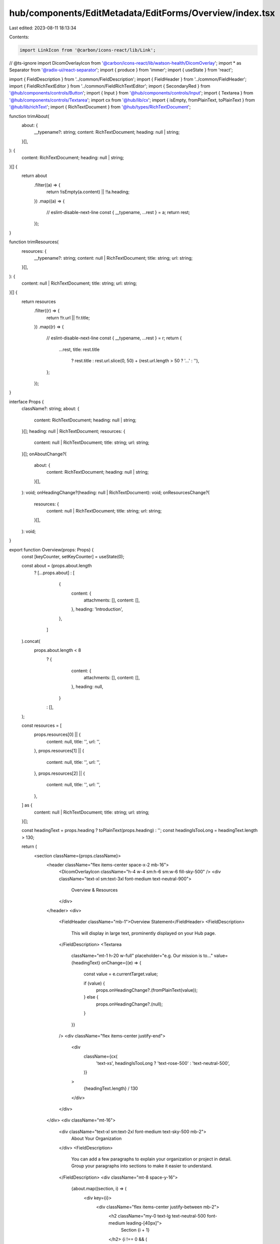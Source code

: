hub/components/EditMetadata/EditForms/Overview/index.tsx
========================================================

Last edited: 2023-08-11 18:13:34

Contents:

.. code-block:: tsx

    import LinkIcon from '@carbon/icons-react/lib/Link';
// @ts-ignore
import DicomOverlayIcon from '@carbon/icons-react/lib/watson-health/DicomOverlay';
import * as Separator from '@radix-ui/react-separator';
import { produce } from 'immer';
import { useState } from 'react';

import { FieldDescription } from '../common/FieldDescription';
import { FieldHeader } from '../common/FieldHeader';
import { FieldRichTextEditor } from '../common/FieldRichTextEditor';
import { SecondaryRed } from '@hub/components/controls/Button';
import { Input } from '@hub/components/controls/Input';
import { Textarea } from '@hub/components/controls/Textarea';
import cx from '@hub/lib/cx';
import { isEmpty, fromPlainText, toPlainText } from '@hub/lib/richText';
import { RichTextDocument } from '@hub/types/RichTextDocument';

function trimAbout(
  about: {
    __typename?: string;
    content: RichTextDocument;
    heading: null | string;
  }[],
): {
  content: RichTextDocument;
  heading: null | string;
}[] {
  return about
    .filter((a) => {
      return !isEmpty(a.content) || !!a.heading;
    })
    .map((a) => {
      // eslint-disable-next-line
      const { __typename, ...rest } = a;
      return rest;
    });
}

function trimResources(
  resources: {
    __typename?: string;
    content: null | RichTextDocument;
    title: string;
    url: string;
  }[],
): {
  content: null | RichTextDocument;
  title: string;
  url: string;
}[] {
  return resources
    .filter((r) => {
      return !!r.url || !!r.title;
    })
    .map((r) => {
      // eslint-disable-next-line
      const { __typename, ...rest } = r;
      return {
        ...rest,
        title: rest.title
          ? rest.title
          : rest.url.slice(0, 50) + (rest.url.length > 50 ? '…' : ''),
      };
    });
}

interface Props {
  className?: string;
  about: {
    content: RichTextDocument;
    heading: null | string;
  }[];
  heading: null | RichTextDocument;
  resources: {
    content: null | RichTextDocument;
    title: string;
    url: string;
  }[];
  onAboutChange?(
    about: {
      content: RichTextDocument;
      heading: null | string;
    }[],
  ): void;
  onHeadingChange?(heading: null | RichTextDocument): void;
  onResourcesChange?(
    resources: {
      content: null | RichTextDocument;
      title: string;
      url: string;
    }[],
  ): void;
}

export function Overview(props: Props) {
  const [keyCounter, setKeyCounter] = useState(0);

  const about = (props.about.length
    ? [...props.about]
    : [
        {
          content: {
            attachments: [],
            content: [],
          },
          heading: 'Introduction',
        },
      ]
  ).concat(
    props.about.length < 8
      ? {
          content: {
            attachments: [],
            content: [],
          },
          heading: null,
        }
      : [],
  );

  const resources = [
    props.resources[0] || {
      content: null,
      title: '',
      url: '',
    },
    props.resources[1] || {
      content: null,
      title: '',
      url: '',
    },
    props.resources[2] || {
      content: null,
      title: '',
      url: '',
    },
  ] as {
    content: null | RichTextDocument;
    title: string;
    url: string;
  }[];

  const headingText = props.heading ? toPlainText(props.heading) : '';
  const headingIsTooLong = headingText.length > 130;

  return (
    <section className={props.className}>
      <header className="flex items-center space-x-2 mb-16">
        <DicomOverlayIcon className="h-4 w-4 sm:h-6 sm:w-6 fill-sky-500" />
        <div className="text-xl sm:text-3xl font-medium text-neutral-900">
          Overview & Resources
        </div>
      </header>
      <div>
        <FieldHeader className="mb-1">Overview Statement</FieldHeader>
        <FieldDescription>
          This will display in large text, prominently displayed on your Hub
          page.
        </FieldDescription>
        <Textarea
          className="mt-1 h-20 w-full"
          placeholder="e.g. Our mission is to..."
          value={headingText}
          onChange={(e) => {
            const value = e.currentTarget.value;

            if (value) {
              props.onHeadingChange?.(fromPlainText(value));
            } else {
              props.onHeadingChange?.(null);
            }
          }}
        />
        <div className="flex items-center justify-end">
          <div
            className={cx(
              'text-xs',
              headingIsTooLong ? 'text-rose-500' : 'text-neutral-500',
            )}
          >
            {headingText.length} / 130
          </div>
        </div>
      </div>
      <div className="mt-16">
        <div className="text-xl sm:text-2xl font-medium text-sky-500 mb-2">
          About Your Organization
        </div>
        <FieldDescription>
          You can add a few paragraphs to explain your organization or project
          in detail. Group your paragraphs into sections to make it easier to
          understand.
        </FieldDescription>
        <div className="mt-8 space-y-16">
          {about.map((section, i) => (
            <div key={i}>
              <div className="flex items-center justify-between mb-2">
                <h2 className="my-0 text-lg text-neutral-500 font-medium leading-[40px]">
                  Section {i + 1}
                </h2>
                {i !== 0 && (
                  <SecondaryRed
                    disabled={!section.heading && isEmpty(section.content)}
                    onClick={() => {
                      const newAbout = about.filter((a, index) => index !== i);
                      props.onAboutChange?.(trimAbout(newAbout));
                      setKeyCounter((key) => key + 1);
                    }}
                  >
                    Delete Section {i + 1}
                  </SecondaryRed>
                )}
              </div>
              <FieldHeader className="mb-1">Title</FieldHeader>
              <Input
                className="w-full"
                value={section.heading || ''}
                placeholder="e.g. About our future"
                onChange={(e) => {
                  const value = e.currentTarget.value;
                  const newAbout = produce(about, (draft) => {
                    draft[i].heading = value;
                  });
                  props.onAboutChange?.(trimAbout(newAbout));
                }}
              />
              <FieldHeader className="mb-1 mt-8">Content</FieldHeader>
              <FieldDescription className="mb-1">
                {i === 0
                  ? 'Help viewers learn more about your vision, goals, and who you are as an organization'
                  : 'Additional sections add color and detail'}
              </FieldDescription>
              <FieldRichTextEditor
                document={section.content}
                key={String(keyCounter) + i}
                placeholder="e.g. This organization is..."
                onDocumentChange={(document) => {
                  const newAbout = produce(about, (draft) => {
                    draft[i].content = document || {
                      attachments: [],
                      content: [],
                    };
                  });
                  props.onAboutChange?.(trimAbout(newAbout));
                }}
              />
            </div>
          ))}
        </div>
      </div>
      <Separator.Root className="w-full h-[1px] bg-neutral-300 my-16" />
      <header className="flex items-center space-x-2">
        <LinkIcon className="h-4 w-4 sm:h-6 sm:w-6 fill-sky-500" />
        <div className="text-xl sm:text-3xl font-medium text-neutral-900">
          Resources
        </div>
      </header>
      <FieldDescription className="mt-2">
        3rd-party articles, essays, and videos can be helpful to new users
        trying to understand your organization. You may list up to three URLs.
      </FieldDescription>
      <div className="mt-12 space-y-8">
        {resources.map((resource, i) => (
          <div key={i}>
            <h2 className="my-0 text-lg text-neutral-500 font-medium leading-[40px] mb-2">
              Resource {i + 1}
            </h2>
            <FieldHeader className="mb-1">Title</FieldHeader>
            <Input
              className="w-full"
              value={resource.title}
              placeholder="e.g. Hundreds said to have opted to leave Twitter over Musk ultimatum"
              onChange={(e) => {
                const value = e.currentTarget.value;
                const newResources = produce(resources, (draft) => {
                  draft[i].title = value;
                });
                props.onResourcesChange?.(trimResources(newResources));
              }}
            />
            <FieldHeader className="mt-3 mb-1">URL</FieldHeader>
            <Input
              className="w-full"
              value={resource.url}
              placeholder="e.g. https://www.washingtonpost.com/technology/2022/11/17/twitter-musk-easing-rto-order/"
              onChange={(e) => {
                const value = e.currentTarget.value;
                const newResources = produce(resources, (draft) => {
                  draft[i].url = value;
                });
                props.onResourcesChange?.(trimResources(newResources));
              }}
            />
          </div>
        ))}
      </div>
    </section>
  );
}


